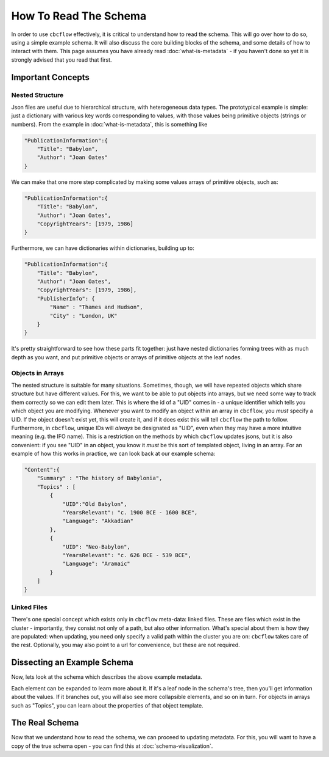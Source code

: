 How To Read The Schema
======================

In order to use ``cbcflow`` effectively, it is critical to understand how to read the schema. 
This will go over how to do so, using a simple example schema.
It will also discuss the core building blocks of the schema, and some details of how to interact with them.
This page assumes you have already read :doc:`what-is-metadata` - 
if you haven't done so yet it is strongly advised that you read that first.

Important Concepts
------------------

Nested Structure
^^^^^^^^^^^^^^^^

Json files are useful due to hierarchical structure, with heterogeneous data types. 
The prototypical example is simple: just a dictionary with various key words corresponding to values, with those values being primitive objects (strings or numbers).
From the example in :doc:`what-is-metadata`, this is something like

.. code-block::

    "PublicationInformation":{
        "Title": "Babylon",
        "Author": "Joan Oates"
    }

We can make that one more step complicated by making some values arrays of primitive objects, such as:

.. code-block::

    "PublicationInformation":{
        "Title": "Babylon",
        "Author": "Joan Oates",
        "CopyrightYears": [1979, 1986]
    }

Furthermore, we can have dictionaries within dictionaries, building up to:

.. code-block::

    "PublicationInformation":{
        "Title": "Babylon",
        "Author": "Joan Oates",
        "CopyrightYears": [1979, 1986],
        "PublisherInfo": {
            "Name" : "Thames and Hudson",
            "City" : "London, UK" 
        }
    }

It's pretty straightforward to see how these parts fit together:
just have nested dictionaries forming trees with as much depth as you want, and put primitive objects or arrays of primitive objects at the leaf nodes.

Objects in Arrays
^^^^^^^^^^^^^^^^^

The nested structure is suitable for many situations.
Sometimes, though, we will have repeated objects which share structure but have different values.
For this, we want to be able to put objects into arrays, but we need some way to track them correctly so we can edit them later.
This is where the id of a "UID" comes in - a unique identifier which tells you which object you are modifying. 
Whenever you want to modify an object within an array in ``cbcflow``, you *must* specify a UID. 
If the object doesn't exist yet, this will create it, and if it does exist this will tell ``cbcflow`` the path to follow.
Furthermore, in ``cbcflow``, unique IDs will *always* be designated as "UID", even when they may have a more intuitive meaning (e.g. the IFO name).
This is a restriction on the methods by which ``cbcflow`` updates jsons, but it is also convenient: if you see "UID" in an object, you know it *must* be this sort of templated object, living in an array.
For an example of how this works in practice, we can look back at our example schema:

.. code-block::

    "Content":{
        "Summary" : "The history of Babylonia",
        "Topics" : [
            {
                "UID":"Old Babylon",
                "YearsRelevant": "c. 1900 BCE - 1600 BCE",
                "Language": "Akkadian"
            },
            {
                "UID": "Neo-Babylon",
                "YearsRelevant": "c. 626 BCE - 539 BCE",
                "Language": "Aramaic"
            }
        ]
    }

Linked Files
^^^^^^^^^^^^

There's one special concept which exists only in ``cbcflow`` meta-data: linked files.
These are files which exist in the cluster - importantly, they consist not only of a path, but also other information.
What's special about them is how they are populated: when updating, you need only specify a valid path within the cluster you are on: ``cbcflow`` takes care of the rest.
Optionally, you may also point to a url for convenience, but these are not required.

Dissecting an Example Schema
----------------------------

Now, lets look at the schema which describes the above example metadata.

.. raw:: html
    :file: example_mini_schema/schema_doc.html

Each element can be expanded to learn more about it.
If it's a leaf node in the schema's tree, then you'll get information about the values.
If it branches out, you will also see more collapsible elements, and so on in turn.
For objects in arrays such as "Topics", you can learn about the properties of that object template.

The Real Schema
---------------

Now that we understand how to read the schema, we can proceed to updating metadata.
For this, you will want to have a copy of the true schema open - you can find this at :doc:`schema-visualization`.